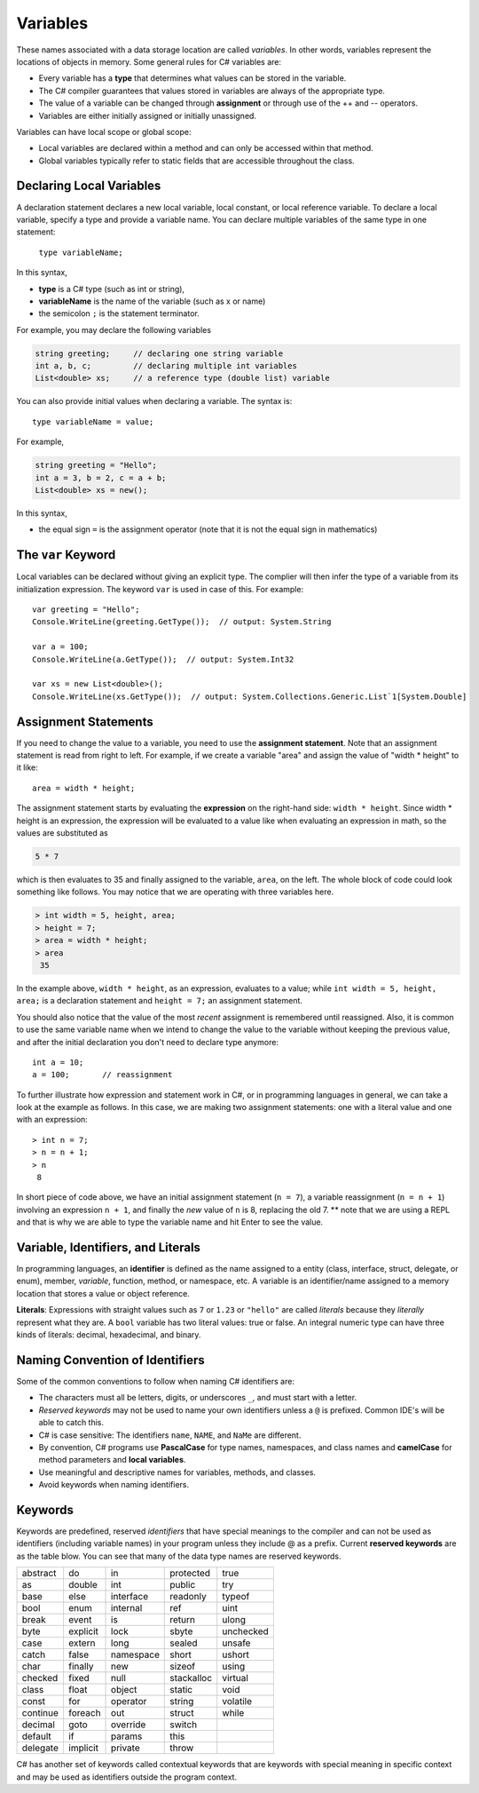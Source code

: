Variables
===========

These names associated with a data storage location are called
*variables*. In other words, variables represent the locations of 
objects in memory. Some general rules for C# variables are:

- Every variable has a **type** that determines what values can be stored in the variable.
- The C# compiler guarantees that values stored in variables are always of the appropriate type. 
- The value of a variable can be changed through **assignment** or through use of the ++ and -- operators.
- Variables are either initially assigned or initially unassigned. 

Variables can have local scope or global scope: 

- Local variables are declared within a method and can only be accessed 
  within that method. 
- Global variables typically refer to static fields that are accessible 
  throughout the class.


Declaring Local Variables
---------------------------

A declaration statement declares a new local variable, local constant, or local 
reference variable. To declare a local variable, specify a type and provide 
a variable name. You can declare multiple variables of the same type in one 
statement:

   ``type variableName;``

In this syntax, 

- **type** 
  is a C# type (such as int or string), 
- **variableName**
  is the name of the variable (such as x or name) 
- the semicolon ``;``
  is the statement terminator.

For example, you may declare the following variables

.. code-block:: 

   string greeting;     // declaring one string variable
   int a, b, c;         // declaring multiple int variables
   List<double> xs;     // a reference type (double list) variable


You can also provide initial values when declaring a variable. 
The syntax is::

    type variableName = value;

For example, 

.. code-block::

   string greeting = "Hello";
   int a = 3, b = 2, c = a + b;
   List<double> xs = new();

In this syntax, 

- the equal sign ``=``
  is the assignment operator (note that it is not the equal sign in mathematics)


The ``var`` Keyword
---------------------

Local variables can be declared without giving an explicit type. The complier 
will then infer the type of a variable from its initialization expression. 
The keyword ``var`` is used in case of this. For example::

   var greeting = "Hello";
   Console.WriteLine(greeting.GetType());  // output: System.String

   var a = 100;
   Console.WriteLine(a.GetType());  // output: System.Int32

   var xs = new List<double>();
   Console.WriteLine(xs.GetType());  // output: System.Collections.Generic.List`1[System.Double]


Assignment Statements
--------------------------

If you need to change 
the value to a variable, you need to use the **assignment statement**. 
Note that an assignment statement is read from right to left. For example, if we 
create a variable "area" and assign the value of "width * height" to it like:: 

   area = width * height;
   
The assignment statement starts by evaluating the **expression** on the right-hand side: ``width * height``. Since width * height is an 
expression, the expression will be evaluated to a value like when evaluating an 
expression in math, so the values are substituted as

.. code-block:: none

    5 * 7 
    
which is then evaluates to 35 and finally assigned to the variable, ``area``, on the left. 
The whole block of code could look something like follows. You may notice that we 
are operating with three variables here. 

.. code-block:: none

   > int width = 5, height, area;
   > height = 7;
   > area = width * height;
   > area
    35
    
In the example above, 
``width * height``, as an expression, evaluates to a value; while 
``int width = 5, height, area;`` is a declaration statement and ``height = 7;`` 
an assignment statement. 

You should also notice that the value of the most *recent* assignment is 
remembered until reassigned. Also, it is common to use the same variable name 
when we intend to change the value to the variable without keeping the previous 
value, and after the initial declaration you don't need to declare type anymore:: 

   int a = 10;
   a = 100;       // reassignment

To further illustrate how expression and statement work in C#, or in programming 
languages in general, we can take a look at the example as follows. In this case, 
we are making two assignment statements: one with a literal value and one with 
an expression::

   > int n = 7;
   > n = n + 1;
   > n
    8

In short piece of code above, we have an initial assignment statement (``n = 7``), 
a variable reassignment (``n = n + 1``) involving an expression ``n + 1``, and 
finally the *new* value of ``n`` is 8, replacing the old 7. ** note that we are 
using a REPL and that is why we are able to type the variable name and hit Enter 
to see the value. 


Variable, Identifiers, and Literals
-----------------------------------------
   
In programming languages, an **identifier** is defined as the name assigned to a 
entity (class, interface, struct, delegate, or enum), member, *variable*, function, 
method, or namespace, etc. A variable is an identifier/name assigned to a 
memory location that stores a value or object reference.

**Literals**: Expressions with straight values such as ``7`` or ``1.23`` or ``"hello"`` 
are called *literals* because they *literally* represent what they are. 
A ``bool`` variable has two literal values: true or false. 
An integral numeric type can have three kinds of literals: 
decimal, hexadecimal, and binary. 



Naming Convention of Identifiers
---------------------------------

Some of the common conventions to follow when naming C# identifiers are:

-  The characters must all be letters, digits, or underscores ``_``,
   and must start with a letter.

- *Reserved keywords* may not be used to name your own identifiers unless 
  a ``@`` is prefixed. Common IDE's will be able to catch this.

- C# is case sensitive: The identifiers ``name``, ``NAME``, and ``NaMe`` 
  are different. 

- By convention, C# programs use **PascalCase** for type names, namespaces, 
  and class names and **camelCase** for method parameters 
  and **local variables**.

- Use meaningful and descriptive names for variables, methods, and classes.

- Avoid keywords when naming identifiers. 




Keywords
-----------

.. index:: keyword

Keywords are predefined, reserved *identifiers* that have special meanings to the 
compiler and can not be used as identifiers (including variable names) in your program 
unless they include @ as a prefix. Current **reserved keywords** are as the table blow. 
You can see that many of the data type names are reserved keywords.
   
==========  ==========  ==========  ==========  ==========  
abstract    do          in          protected   true
as          double      int         public      try
base        else        interface   readonly    typeof
bool        enum        internal    ref         uint
break       event       is          return      ulong
byte        explicit    lock        sbyte       unchecked
case        extern      long        sealed      unsafe
catch       false       namespace   short       ushort
char        finally     new         sizeof      using
checked     fixed       null        stackalloc  virtual
class       float       object      static      void
const       for         operator    string      volatile
continue    foreach     out         struct      while
decimal     goto        override    switch
default     if          params      this
delegate    implicit    private     throw
==========  ==========  ==========  ==========  ==========  
   

C# has another set of keywords called contextual keywords that are keywords with special meaning 
in specific context and may be used as identifiers outside the program context.